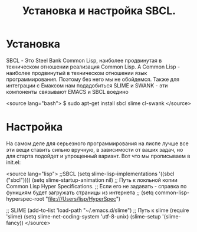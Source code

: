 #+TITLE: Установка и настройка SBCL.

* Установка

 SBCL - Это Steel Bank Common Lisp, наиболее продвинутая в техническом отношении реализация
 Common Lisp. А Common Lisp - наиболее продвинутый в техническом отношении язык
 программирования. Поэтому без него мы не обойдемся. Также для интеграции с Емаксом нам
 подадобиться SLIME и SWANK - эти компоненты связывают EMACS и SBCL воедино

<source lang="bash">
$ sudo apt-get install sbcl slime cl-swank
</source>

* Настройка

 На самом деле для серьезного программирования на лиспе лучше все эти вещи ставить сильно
 вручную, в зависимости от ваших задач, но для старта подойдет и упрощенный вариант. Вот что мы
 прописываем в init.el:

<source lang="lisp">
;;SBCL
(setq slime-lisp-implementations '((sbcl ("sbcl"))))
(setq slime-startup-animation nil)
;; Путь к локльной копии Common Lisp Hyper Specifications.
;; Если его не задавать - справка по функциям будет загружать страницы из интернета
;; (setq common-lisp-hyperspec-root "file:///Users/lisp/HyperSpec")

;; SLIME
(add-to-list 'load-path "~/.emacs.d/slime") ;; Путь к slime
(require 'slime)
(setq slime-net-coding-system 'utf-8-unix)
(slime-setup '(slime-fancy))
</source>
